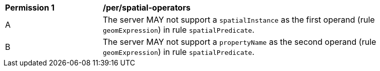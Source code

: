 [[per_spatial-operators]]
[width="90%",cols="2,6a"]
|===
^|*Permission {counter:per-id}* |*/per/spatial-operators*
^|A |The server MAY not support a `spatialInstance` as the first operand (rule `geomExpression`) in rule `spatialPredicate`.
^|B |The server MAY not support a `propertyName` as the second operand (rule `geomExpression`) in rule `spatialPredicate`.
|===
